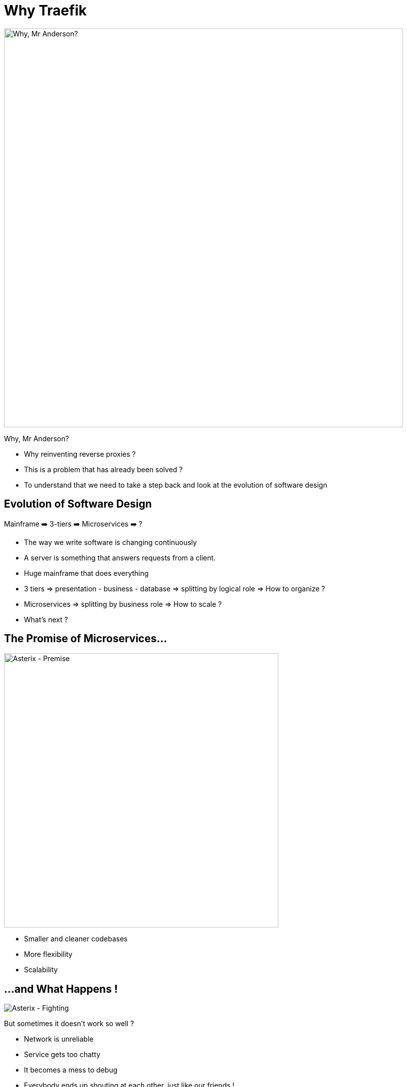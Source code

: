 
= Why Traefik

image::why-mr-anderson.jpg["Why, Mr Anderson?",width=800]

Why, Mr Anderson?

[.notes]
--
- Why reinventing reverse proxies ?
- This is a problem that has already been solved ?

- To understand that we need to take a step back and look at the evolution of software design
--

[{invert}]
== Evolution of Software Design

Mainframe ➡️  3-tiers ➡️ Microservices ➡️ ?

[.notes]
--
- The way we write software is changing continuously
- A server is something that answers requests from a client.
- Huge mainframe that does everything
- 3 tiers => presentation - business - database => splitting by logical role => How to organize ?
- Microservices => splitting by business role => How to scale ?
- What's next ?
--

== The Promise of Microservices...

image::asterix-premise.jpg["Asterix - Premise", height = 550]

[.notes]
--
- Smaller and cleaner codebases
- More flexibility
- Scalability
--

[{invert}]
== ...and What Happens !

image::asterix-fight.jpg[Asterix - Fighting]

[.notes]
--
But sometimes it doesn't work so well ?

- Network is unreliable
- Service gets too chatty
- It becomes a mess to debug
- Everybody ends up shouting at each other, just like our friends !
- That's what microservices are in real life. It's complicated and raises a looot of new questions.
--

== How do I talk to my service ?
(from outside)

image::where-is-charlie.jpg["Where os Charlie?",width=800]

[.notes]
--
- The question we're more focused on here at containous
- ... How can I talk to my service from outside ?
--

[{invert}]
== Tools of the Trade

image::docker.png[width=80,float=left]
image::rancher-os.png[width=80,float=left]
image::docker-swarm.png[width=80,float=left]
image::kubernetes.png[width=80,float=left]
image::marathon.png[width=80,float=left]
image::ec2.png[width=80,float=left]
image::mesos.png[width=80,float=left]

image::dynamodb.png[width=80,float=right]
image::ecs.png[width=80,float=right]
image::service-fabric.png[width=80,float=right]
image::consul.png[width=80,float=right]
image::netflix_oss.png[width=80,float=right]
image::etcd.png[width=80,float=right]
image::zookeeper.png[width=80,float=right]

[.notes]
--
- We're engineers, we built great tools to help us solve those problems.
- But let's look a it from the proxy point of view
--

== Configuring proxies with microservices IS hard

(Imagine the configuration file)

[.notes]
--
- But the struggle is real: configuring proxies for microservices is hard.

- Because the workload moves and changes all the time => The proxy needs to be reconfigured at each change.
- Because the routing can be complex

- Imagine doing this with with a configuration file ?
--

== What If I Told You?

image::what-if-I-told-you.jpg[What If I Told You]

That You Don't Have to Write This Configuration File
